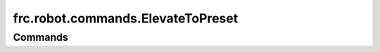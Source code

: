==================================
frc.robot.commands.ElevateToPreset
==================================

--------
Commands
--------